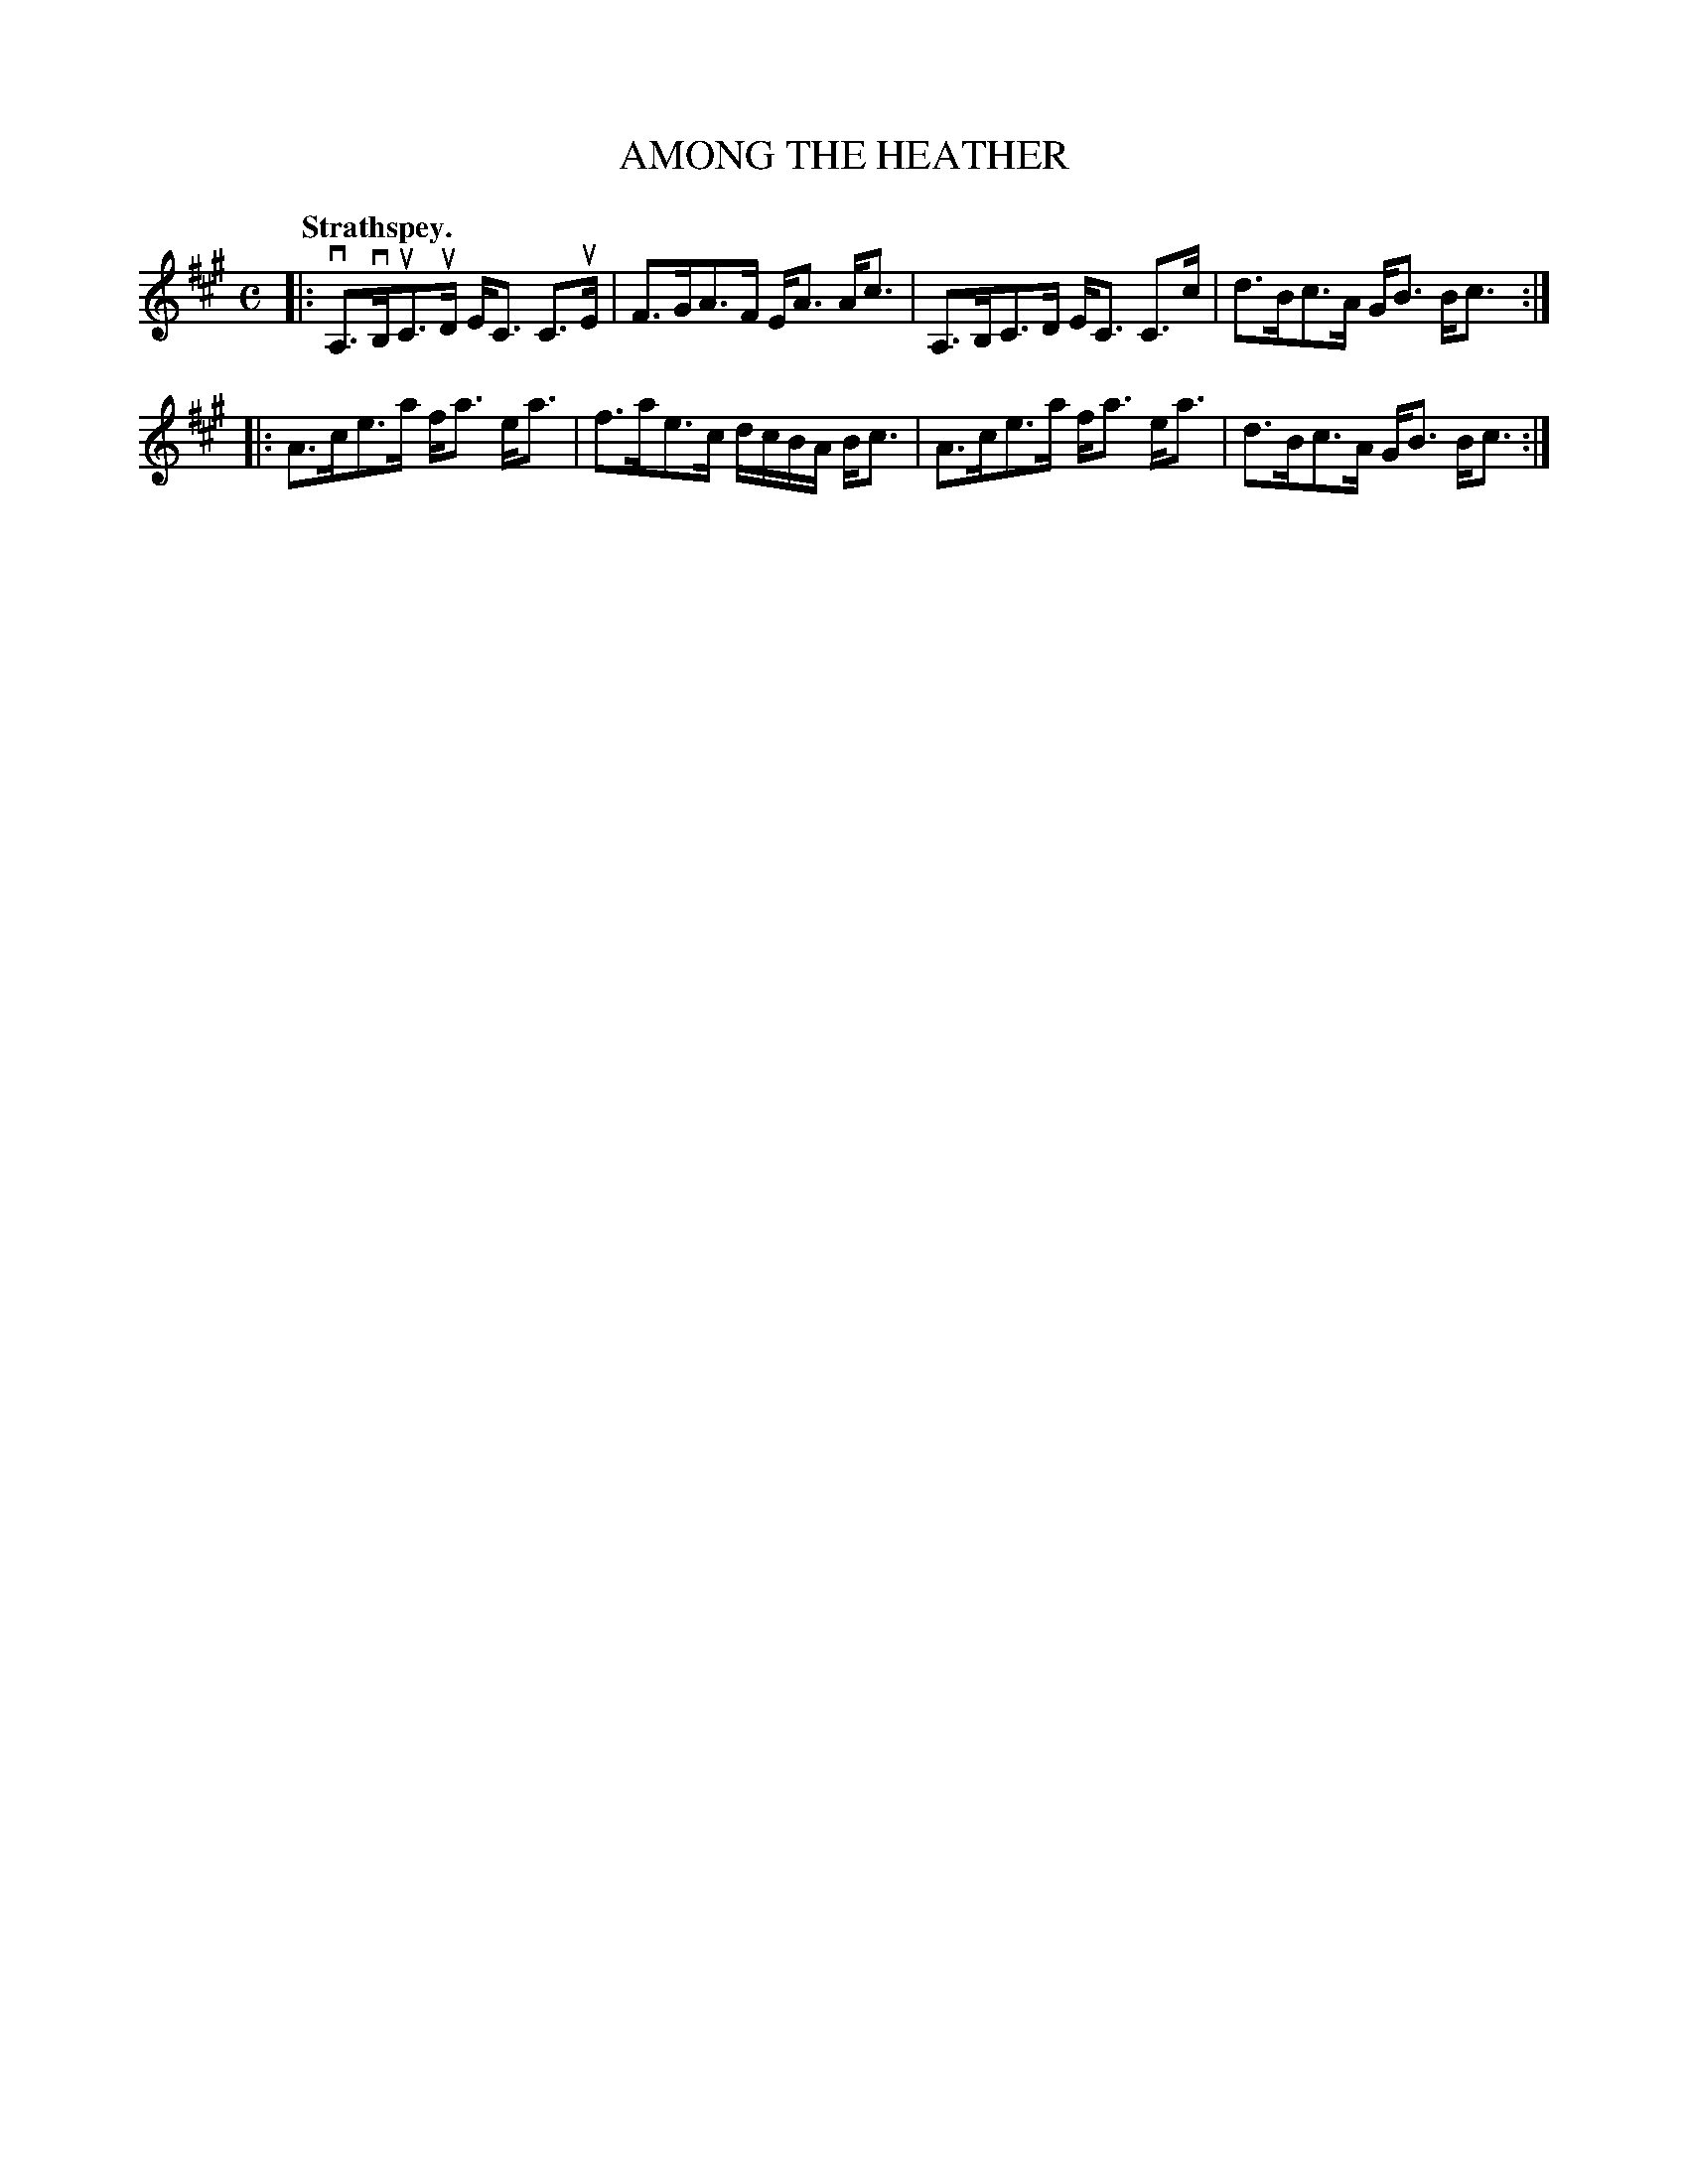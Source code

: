 X: 3107
T: AMONG THE HEATHER
Q:"Strathspey."
R: Strathspey.
%R:strathspey
B: James Kerr "Merry Melodies" v.3 p.13 #107
Z: 2016 John Chambers <jc:trillian.mit.edu>
M: C
L: 1/16
K: A
|:\
vA,3vB,uC3uD EC3 C3uE | F3GA3F EA3 Ac3 |\
A,3B,C3D EC3 C3c | d3Bc3A GB3 Bc3 :|
|:\
A3ce3a fa3 ea3 | f3ae3c dcBA Bc3 |\
A3ce3a fa3 ea3 | d3Bc3A GB3 Bc3 :|
